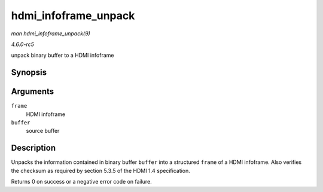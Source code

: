 .. -*- coding: utf-8; mode: rst -*-

.. _API-hdmi-infoframe-unpack:

=====================
hdmi_infoframe_unpack
=====================

*man hdmi_infoframe_unpack(9)*

*4.6.0-rc5*

unpack binary buffer to a HDMI infoframe


Synopsis
========

.. c:function:: int hdmi_infoframe_unpack( union hdmi_infoframe * frame, void * buffer )

Arguments
=========

``frame``
    HDMI infoframe

``buffer``
    source buffer


Description
===========

Unpacks the information contained in binary buffer ``buffer`` into a
structured ``frame`` of a HDMI infoframe. Also verifies the checksum as
required by section 5.3.5 of the HDMI 1.4 specification.

Returns 0 on success or a negative error code on failure.


.. ------------------------------------------------------------------------------
.. This file was automatically converted from DocBook-XML with the dbxml
.. library (https://github.com/return42/sphkerneldoc). The origin XML comes
.. from the linux kernel, refer to:
..
.. * https://github.com/torvalds/linux/tree/master/Documentation/DocBook
.. ------------------------------------------------------------------------------
